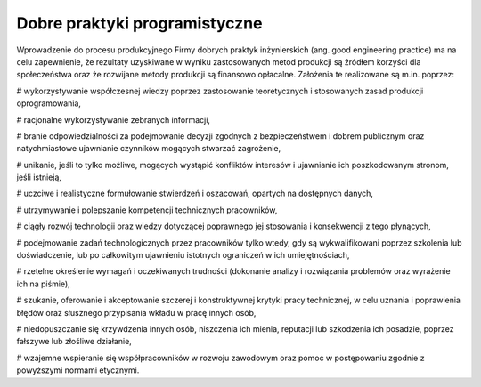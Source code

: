 ******************************
Dobre praktyki programistyczne
******************************

Wprowadzenie do procesu produkcyjnego Firmy dobrych praktyk inżynierskich (ang. good engineering practice) ma na celu zapewnienie, że rezultaty uzyskiwane w wyniku zastosowanych metod produkcji są źródłem korzyści dla społeczeństwa oraz że rozwijane metody produkcji są finansowo opłacalne. Założenia te realizowane są m.in. poprzez:

# wykorzystywanie współczesnej wiedzy poprzez zastosowanie teoretycznych i stosowanych zasad produkcji oprogramowania,

# racjonalne wykorzystywanie zebranych informacji,

# branie odpowiedzialności za podejmowanie decyzji zgodnych z bezpieczeństwem i dobrem publicznym oraz natychmiastowe ujawnianie czynników mogących stwarzać zagrożenie,

# unikanie, jeśli to tylko możliwe, mogących wystąpić konfliktów interesów i ujawnianie ich poszkodowanym stronom, jeśli istnieją,

# uczciwe i realistyczne formułowanie stwierdzeń i oszacowań, opartych na dostępnych danych,

# utrzymywanie i polepszanie kompetencji technicznych pracowników,

# ciągły rozwój technologii oraz wiedzy dotyczącej poprawnego jej stosowania i konsekwencji z tego płynących,

# podejmowanie zadań technologicznych przez pracowników tylko wtedy, gdy są wykwalifikowani poprzez szkolenia lub doświadczenie, lub po całkowitym ujawnieniu istotnych ograniczeń w ich umiejętnościach,

# rzetelne określenie wymagań i oczekiwanych trudności (dokonanie analizy i rozwiązania problemów oraz wyrażenie ich na piśmie),

# szukanie, oferowanie i akceptowanie szczerej i konstruktywnej krytyki pracy technicznej, w celu uznania i poprawienia błędów oraz słusznego przypisania wkładu w pracę innych osób,

# niedopuszczanie się krzywdzenia innych osób, niszczenia ich mienia, reputacji lub szkodzenia ich posadzie, poprzez fałszywe lub złośliwe działanie,

# wzajemne wspieranie się współpracowników w rozwoju zawodowym oraz pomoc w postępowaniu zgodnie z powyższymi normami etycznymi.
